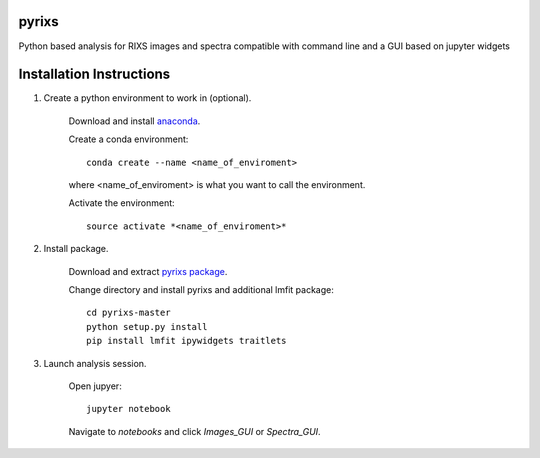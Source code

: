 pyrixs
=========================

Python based analysis for RIXS images and spectra compatible with command line and a GUI based on jupyter widgets

Installation Instructions
=========================


1. Create a python environment to work in (optional).

    Download and install `anaconda <https://www.continuum.io/downloads>`_.

    Create a conda environment:
    ::
        conda create --name <name_of_enviroment>
    where <name_of_enviroment> is what you want to call the environment.

    Activate the environment:
    ::
        source activate *<name_of_enviroment>*

2. Install package.

    Download and extract `pyrixs package <https://github.com/mpmdean/pyrixs>`_.

    Change directory and install pyrixs and additional lmfit package:
    ::
        cd pyrixs-master
        python setup.py install
        pip install lmfit ipywidgets traitlets

3. Launch analysis session.

    Open jupyer:
    ::
        jupyter notebook

    Navigate to *notebooks* and click *Images_GUI* or *Spectra_GUI*.
